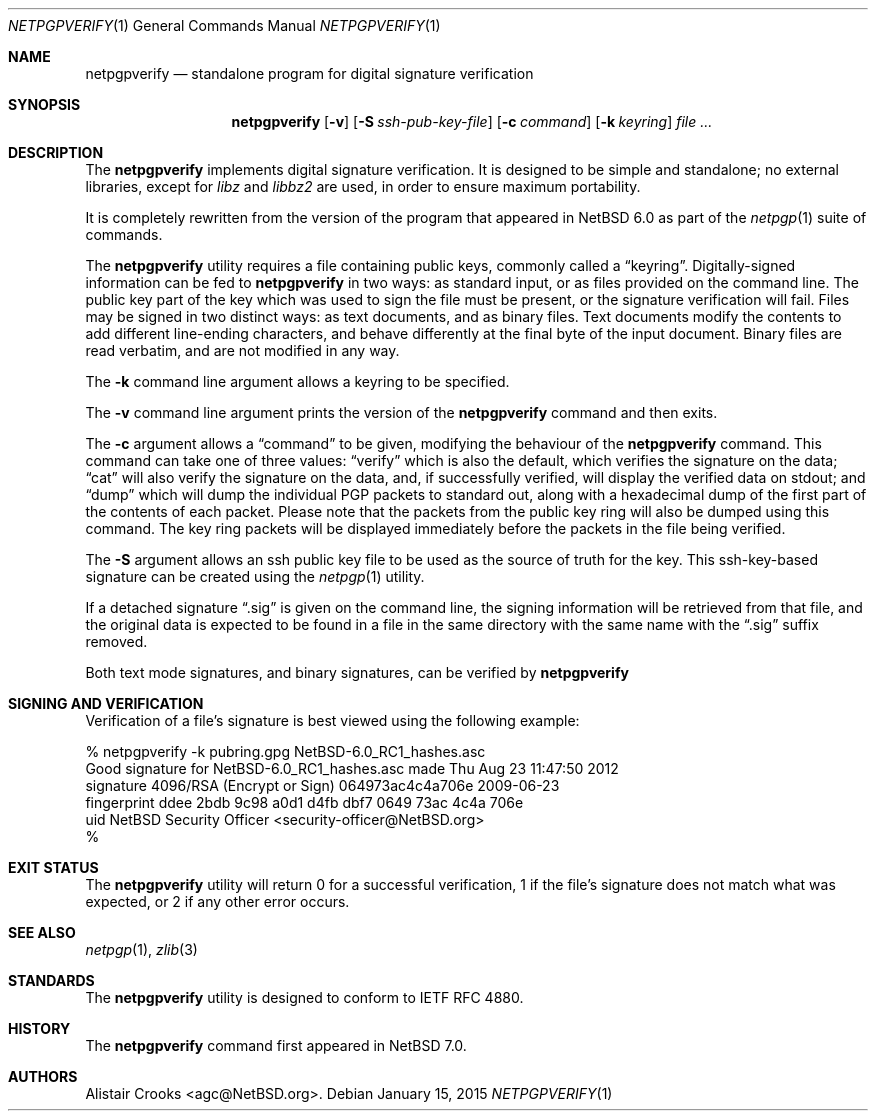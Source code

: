 .\" $NetBSD: netpgpverify.1,v 1.9.2.1 2017/04/26 02:52:14 pgoyette Exp $
.\"
.\" Copyright (c) 2013,2014,2015 Alistair Crooks <agc@NetBSD.org>
.\" All rights reserved.
.\"
.\" Redistribution and use in source and binary forms, with or without
.\" modification, are permitted provided that the following conditions
.\" are met:
.\" 1. Redistributions of source code must retain the above copyright
.\"    notice, this list of conditions and the following disclaimer.
.\" 2. Redistributions in binary form must reproduce the above copyright
.\"    notice, this list of conditions and the following disclaimer in the
.\"    documentation and/or other materials provided with the distribution.
.\"
.\" THIS SOFTWARE IS PROVIDED BY THE AUTHOR ``AS IS'' AND ANY EXPRESS OR
.\" IMPLIED WARRANTIES, INCLUDING, BUT NOT LIMITED TO, THE IMPLIED WARRANTIES
.\" OF MERCHANTABILITY AND FITNESS FOR A PARTICULAR PURPOSE ARE DISCLAIMED.
.\" IN NO EVENT SHALL THE AUTHOR BE LIABLE FOR ANY DIRECT, INDIRECT,
.\" INCIDENTAL, SPECIAL, EXEMPLARY, OR CONSEQUENTIAL DAMAGES (INCLUDING, BUT
.\" NOT LIMITED TO, PROCUREMENT OF SUBSTITUTE GOODS OR SERVICES; LOSS OF USE,
.\" DATA, OR PROFITS; OR BUSINESS INTERRUPTION) HOWEVER CAUSED AND ON ANY
.\" THEORY OF LIABILITY, WHETHER IN CONTRACT, STRICT LIABILITY, OR TORT
.\" (INCLUDING NEGLIGENCE OR OTHERWISE) ARISING IN ANY WAY OUT OF THE USE OF
.\" THIS SOFTWARE, EVEN IF ADVISED OF THE POSSIBILITY OF SUCH DAMAGE.
.\"
.Dd January 15, 2015
.Dt NETPGPVERIFY 1
.Os
.Sh NAME
.Nm netpgpverify
.Nd standalone program for digital signature verification
.Sh SYNOPSIS
.Nm
.Op Fl v
.Op Fl S Ar ssh-pub-key-file
.Op Fl c Ar command
.Op Fl k Ar keyring
.Ar file ...
.Sh DESCRIPTION
The
.Nm
implements digital signature verification.
It is designed to be simple and standalone; no external libraries, except
for
.Xr libz
and
.Xr libbz2
are used, in order to ensure maximum portability.
.Pp
It is completely rewritten from the version of the program that appeared in
.Nx 6.0
as part of the
.Xr netpgp 1
suite of commands.
.Pp
The
.Nm
utility requires a file containing public keys, commonly called a
.Dq keyring .
Digitally-signed information can be fed to
.Nm
in two ways: as standard input, or as files provided on the command line.
The public key part of the key which was used to sign the file must be
present, or the signature verification will fail.
Files may be signed in two distinct ways: as text documents, and as binary
files.
Text documents modify the contents to add different line-ending
characters, and behave differently at the final byte of the input document.
Binary files are read verbatim, and are not modified in any way.
.Pp
The
.Fl k
command line argument allows a keyring to be specified.
.Pp
The
.Fl v
command line argument prints the version of the
.Nm
command and then exits.
.Pp
The
.Fl c
argument allows a
.Dq command
to be given, modifying the behaviour of the
.Nm
command.
This command can take one of three values:
.Dq verify
which is also the default, which verifies the signature
on the data;
.Dq cat
will also verify the signature on the data, and, if
successfully verified, will display the verified
data on
.Dv stdout ;
and
.Dq dump
which will dump the individual PGP packets to standard out, along
with a hexadecimal dump of the first part of the contents of each
packet.
Please note that the packets from the public key ring will also be dumped
using this command.
The key ring packets will be displayed immediately before the packets in the
file being verified.
.Pp
The
.Fl S
argument allows an ssh public key file to be used as the source of
truth for the key.
This ssh-key-based signature can be created using the
.Xr netpgp 1
utility.
.Pp
If a detached signature
.Dq .sig
is given on the command line, the signing information will be retrieved
from that file, and the original data is expected to be found in a file in the same
directory with the same name with the
.Dq .sig
suffix removed.
.Pp
Both text mode signatures, and binary signatures, can be verified by
.Nm
.Sh SIGNING AND VERIFICATION
Verification of a file's signature is best viewed using the following example:
.Bd -literal
% netpgpverify -k pubring.gpg NetBSD-6.0_RC1_hashes.asc
Good signature for NetBSD-6.0_RC1_hashes.asc made Thu Aug 23 11:47:50 2012
signature     4096/RSA (Encrypt or Sign) 064973ac4c4a706e 2009-06-23
fingerprint   ddee 2bdb 9c98 a0d1 d4fb dbf7 0649 73ac 4c4a 706e 
uid           NetBSD Security Officer <security-officer@NetBSD.org>
%
.Ed
.Sh EXIT STATUS
The
.Nm
utility will return 0 for a successful verification,
1 if the file's signature does not match what was expected,
or 2 if any other error occurs.
.Sh SEE ALSO
.Xr netpgp 1 ,
.\" .Xr libbz2 3 ,
.Xr zlib 3
.Sh STANDARDS
The
.Nm
utility is designed to conform to IETF RFC 4880.
.Sh HISTORY
The
.Nm
command first appeared in
.Nx 7.0 .
.Sh AUTHORS
.An Alistair Crooks Aq agc@NetBSD.org .
